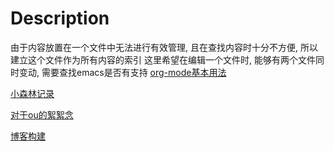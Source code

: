 #+DATE: <2019-07-08 周一>
#+STARTUP: SHOWALL

* Description

由于内容放置在一个文件中无法进行有效管理, 且在查找内容时十分不方便, 所以建立这个文件作为所有内容的索引
这里希望在编辑一个文件时, 能够有两个文件同时变动, 需要查找emacs是否有支持
[[file:./man.org][org-mode基本用法]]

[[file:./little forest.org][小森林记录]]

[[./ou.org][对于ou的絮絮念]]

[[file:./blog_contruct.org][博客构建]]
